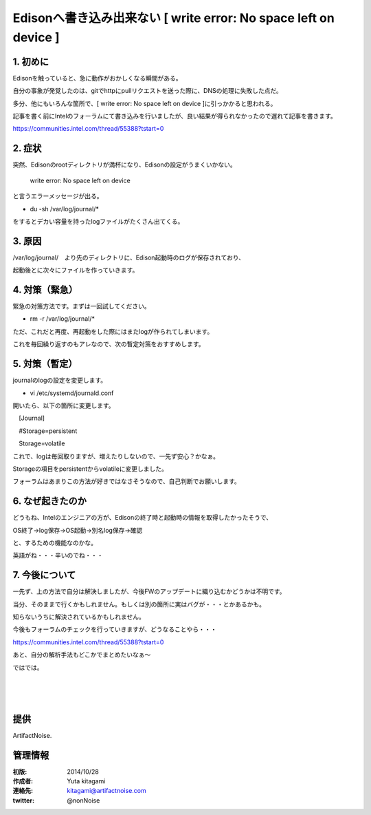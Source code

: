 ====================================================================
Edisonへ書き込み出来ない [ write error: No space left on device ]
====================================================================

.. image:: img/intel.web.480.270.jpg
	:scale: 40%
	:target: http://www.intel.com/content/www/us/en/do-it-yourself/maker.html

.. image:: img/edison.png
	:scale: 40%

.. image:: img/Edison_top_view.png
	:scale: 30%
	:target: http://nonnoise.github.io/Edison/hardware.html

.. image:: img/edison02.jpg
	:scale: 30%



1. 初めに
------------------------------------- 

Edisonを触っていると、急に動作がおかしくなる瞬間がある。

自分の事象が発覚したのは、gitでhttpにpullリクエストを送った際に、DNSの処理に失敗した点だ。

多分、他にもいろんな箇所で、[ write error: No space left on device ]に引っかかると思われる。

記事を書く前にIntelのフォーラムにて書き込みを行いましたが、良い結果が得られなかったので遅れて記事を書きます。

https://communities.intel.com/thread/55388?tstart=0


2. 症状
------------------------------------- 

突然、Edisonのrootディレクトリが満杯になり、Edisonの設定がうまくいかない。

 write error: No space left on device 

と言うエラーメッセージが出る。



- du -sh /var/log/journal/*

をするとデカい容量を持ったlogファイルがたくさん出てくる。



3. 原因
------------------------------------- 

/var/log/journal/　より先のディレクトリに、Edison起動時のログが保存されており、

起動後とに次々にファイルを作っていきます。



4. 対策（緊急）
------------------------------------- 

緊急の対策方法です。まずは一回試してください。

- rm  -r  /var/log/journal/*

ただ、これだと再度、再起動をした際にはまたlogが作られてしまいます。

これを毎回繰り返すのもアレなので、次の暫定対策をおすすめします。

5. 対策（暫定）
------------------------------------- 

journalのlogの設定を変更します。

- vi /etc/systemd/journald.conf


開いたら、以下の箇所に変更します。

　[Journal]

　#Storage=persistent

　Storage=volatile


これで、logは毎回取りますが、増えたりしないので、一先ず安心？かなぁ。

Storageの項目をpersistentからvolatileに変更しました。

フォーラムはあまりこの方法が好きではなさそうなので、自己判断でお願いします。




6. なぜ起きたのか
------------------------------------- 


どうもね、Intelのエンジニアの方が、Edisonの終了時と起動時の情報を取得したかったそうで、

OS終了→log保存→OS起動→別名log保存→確認

と、するための機能なのかな。

英語がね・・・辛いのでね・・・


7. 今後について
------------------------------------- 

一先ず、上の方法で自分は解決しましたが、今後FWのアップデートに織り込むかどうかは不明です。

当分、そのままで行くかもしれません。もしくは別の箇所に実はバグが・・・とかあるかも。

知らないうちに解決されているかもしれません。

今後もフォーラムのチェックを行っていきますが、どうなることやら・・・

https://communities.intel.com/thread/55388?tstart=0


あと、自分の解析手法もどこかでまとめたいなぁ～

ではでは。



|

|

|





提供
--------------------------------

ArtifactNoise.

.. image:: img/ANlogoMark02.png
	:alt: ArtifactNoise
	:scale: 40%
	:target: http://artifactnoise.com
	
管理情報
------------------------------------------------

:初版: 2014/10/28

:作成者: Yuta kitagami
:連絡先: kitagami@artifactnoise.com
:twitter: @nonNoise


